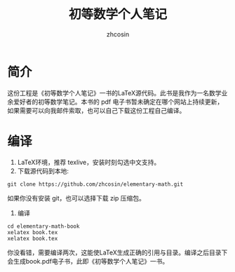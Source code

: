 #+TITLE: 初等数学个人笔记
#+AUTHOR: zhcosin
#+MAIL: zhcosin@163.com
#+LANG: zh_CN

* 简介

这份工程是《初等数学个人笔记》一书的LaTeX源代码。此书是我作为一名数学业余爱好者的初等数学笔记。本书的 pdf 电子书暂未确定在哪个网站上持续更新，如果需要可以向我邮件索取，也可以自己下载这份工程自己编译。

* 编译

1. LaTeX环境，推荐 texlive，安装时刻勾选中文支持。
2. 下载源代码到本地:
#+BEGIN_SRC shell
   git clone https://github.com/zhcosin/elementary-math.git
#+END_SRC
如果你没有安装 git，也可以选择下载 zip 压缩包。
3. 编译
#+BEGIN_SRC shell
    cd elementary-math-book
    xelatex book.tex
    xelatex book.tex
#+END_SRC
你没看错，需要编译两次，这能使LaTeX生成正确的引用与目录。编译之后目录下会生成book.pdf电子书，此即《初等数学个人笔记》一书。

